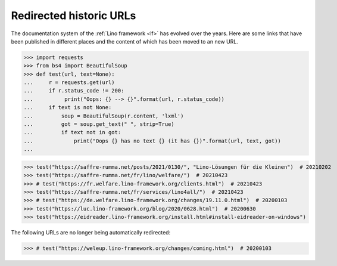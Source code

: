 .. doctest docs/dev/redirected.rst
.. _dev.redirected_urls:

========================
Redirected historic URLs
========================

The documentation system of the :ref:`Lino framework <lf>` has evolved over the
years.  Here are some links that have been published in different places and the
content of which has been moved to an new URL. 


>>> import requests
>>> from bs4 import BeautifulSoup
>>> def test(url, text=None):
...     r = requests.get(url)
...     if r.status_code != 200:
...          print("Oops: {} --> {}".format(url, r.status_code))
...     if text is not None:
...         soup = BeautifulSoup(r.content, 'lxml')
...         got = soup.get_text(" ", strip=True)
...         if text not in got:
...             print("Oops {} has no text {} (it has {})".format(url, text, got))
...

>>> test("https://saffre-rumma.net/posts/2021/0130/", "Lino-Lösungen für die Kleinen")  # 20210202
>>> test("https://saffre-rumma.net/fr/lino/welfare/")  # 20210423
>>> # test("https://fr.welfare.lino-framework.org/clients.html")  # 20210423
>>> test("https://saffre-rumma.net/fr/services/lino4all/")  # 20210423
>>> # test("https://de.welfare.lino-framework.org/changes/19.11.0.html")  # 20200103
>>> test("https://luc.lino-framework.org/blog/2020/0628.html")  # 20200630
>>> test("https://eidreader.lino-framework.org/install.html#install-eidreader-on-windows")

The following URLs are no longer being automatically redirected:

>>> # test("https://weleup.lino-framework.org/changes/coming.html")  # 20200103
